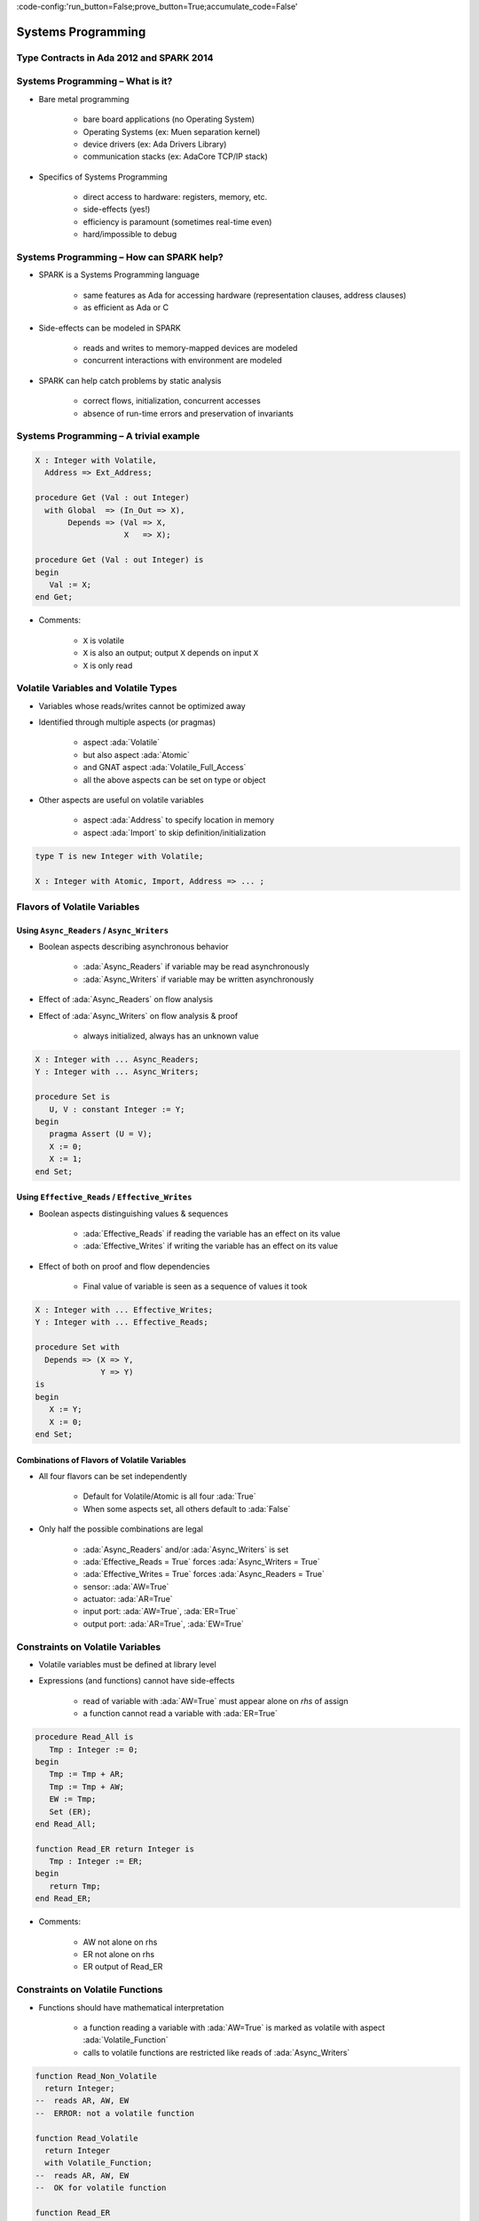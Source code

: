 :code-config:'run_button=False;prove_button=True;accumulate_code=False'

Systems Programming
=====================================================================

.. role:: ada(code)
   :language: ada


Type Contracts in Ada 2012 and SPARK 2014
---------------------------------------------------------------------

Systems Programming – What is it?
---------------------------------------------------------------------

- Bare metal programming

    - bare board applications (no Operating System)

    - Operating Systems (ex: Muen separation kernel)

    - device drivers (ex: Ada Drivers Library)

    - communication stacks (ex: AdaCore TCP/IP stack)

- Specifics of Systems Programming

    - direct access to hardware: registers, memory, etc.

    - side-effects (yes!)

    - efficiency is paramount (sometimes real-time even)

    - hard/impossible to debug


Systems Programming – How can SPARK help?
---------------------------------------------------------------------

- SPARK is a Systems Programming language

    - same features as Ada for accessing hardware (representation clauses,
      address clauses)

    - as efficient as Ada or C

- Side-effects can be modeled in SPARK

    - reads and writes to memory-mapped devices are modeled

    - concurrent interactions with environment are modeled

- SPARK can help catch problems by static analysis

    - correct flows, initialization, concurrent accesses

    - absence of run-time errors and preservation of invariants


Systems Programming – A trivial example
---------------------------------------------------------------------

.. code:: ada

    X : Integer with Volatile,
      Address => Ext_Address;

    procedure Get (Val : out Integer)
      with Global  => (In_Out => X),
           Depends => (Val => X,
                       X   => X);

    procedure Get (Val : out Integer) is
    begin
       Val := X;
    end Get;

- Comments:

    - ``X`` is volatile

    - ``X`` is also an output; output ``X`` depends on input ``X``

    - ``X`` is only read


Volatile Variables and Volatile Types
---------------------------------------------------------------------

- Variables whose reads/writes cannot be optimized away

- Identified through multiple aspects (or pragmas)

    - aspect :ada:`Volatile`

    - but also aspect :ada:`Atomic`

    - and GNAT aspect :ada:`Volatile_Full_Access`

    - all the above aspects can be set on type or object

- Other aspects are useful on volatile variables

    - aspect :ada:`Address` to specify location in memory

    - aspect :ada:`Import` to skip definition/initialization

.. code:: ada

    type T is new Integer with Volatile;

    X : Integer with Atomic, Import, Address => ... ;


Flavors of Volatile Variables
---------------------------------------------------------------------

Using ``Async_Readers`` / ``Async_Writers``
~~~~~~~~~~~~~~~~~~~~~~~~~~~~~~~~~~~~~~~~~~~

- Boolean aspects describing asynchronous behavior

    - :ada:`Async_Readers` if variable may be read asynchronously

    - :ada:`Async_Writers` if variable may be written asynchronously

- Effect of :ada:`Async_Readers` on flow analysis

- Effect of :ada:`Async_Writers` on flow analysis & proof

    - always initialized,  always has an unknown value

.. code:: ada

    X : Integer with ... Async_Readers;
    Y : Integer with ... Async_Writers;

    procedure Set is
       U, V : constant Integer := Y;
    begin
       pragma Assert (U = V);
       X := 0;
       X := 1;
    end Set;


Using ``Effective_Reads`` / ``Effective_Writes``
~~~~~~~~~~~~~~~~~~~~~~~~~~~~~~~~~~~~~~~~~~~~~~~~

- Boolean aspects distinguishing values & sequences

    - :ada:`Effective_Reads` if reading the variable has an effect on its
      value

    - :ada:`Effective_Writes` if writing the variable has an effect on its
      value

- Effect of both on proof and flow dependencies

    - Final value of variable is seen as a sequence of values it took

.. code:: ada

    X : Integer with ... Effective_Writes;
    Y : Integer with ... Effective_Reads;

    procedure Set with
      Depends => (X => Y,
                  Y => Y)
    is
    begin
       X := Y;
       X := 0;
    end Set;


Combinations of Flavors of Volatile Variables
~~~~~~~~~~~~~~~~~~~~~~~~~~~~~~~~~~~~~~~~~~~~~

- All four flavors can be set independently

    - Default for Volatile/Atomic is all four :ada:`True`

    - When some aspects set, all others default to :ada:`False`

- Only half the possible combinations are legal

    - :ada:`Async_Readers` and/or :ada:`Async_Writers` is set

    - :ada:`Effective_Reads = True` forces :ada:`Async_Writers = True`

    - :ada:`Effective_Writes = True` forces :ada:`Async_Readers = True`

    - sensor: :ada:`AW=True`

    - actuator: :ada:`AR=True`

    - input port: :ada:`AW=True`, :ada:`ER=True`

    - output port: :ada:`AR=True`, :ada:`EW=True`


Constraints on Volatile Variables
---------------------------------------------------------------------

- Volatile variables must be defined at library level

- Expressions (and functions) cannot have side-effects

    - read of variable with :ada:`AW=True` must appear alone on *rhs* of
      assign

    - a function cannot read a variable with :ada:`ER=True`

.. code:: ada

    procedure Read_All is
       Tmp : Integer := 0;
    begin
       Tmp := Tmp + AR;
       Tmp := Tmp + AW;
       EW := Tmp;
       Set (ER);
    end Read_All;

    function Read_ER return Integer is
       Tmp : Integer := ER;
    begin
       return Tmp;
    end Read_ER;

- Comments:

    - AW not alone on rhs

    - ER not alone on rhs

    - ER output of Read_ER


Constraints on Volatile Functions
---------------------------------------------------------------------

- Functions should have mathematical interpretation

    - a function reading a variable with :ada:`AW=True` is marked as
      volatile with aspect :ada:`Volatile_Function`

    - calls to volatile functions are restricted like reads of
      :ada:`Async_Writers`

.. code:: ada

    function Read_Non_Volatile
      return Integer;
    --  reads AR, AW, EW
    --  ERROR: not a volatile function

    function Read_Volatile
      return Integer
      with Volatile_Function;
    --  reads AR, AW, EW
    --  OK for volatile function

    function Read_ER
      return Integer
      with Volatile_Function;
    --  reads ER
    --  ERROR: ER output of Read_ER


State Abstraction on Volatile Variables
---------------------------------------------------------------------

- Abstract state needs to be identified as :ada:`External`

- Flavors of volatility can be specified

    - Default if none specified is all True

.. code:: ada

    package P1 with
      Abstract_State =>
       (S with External)
    is ...
    --  always OK

    package P2 with
      Abstract_State =>
       (S with External =>
         (Async_Writers,
          --  OK if refined into AW, ER
          Effective_Reads))
          --  not OK if refined into AR, EW
    is ...


Constraints on Address Attribute
---------------------------------------------------------------------

- Address of volatile variable can be specified

.. code:: ada

    X : Integer with Volatile, Address => ... ;

    Y : Integer with Volatile;
    for X'Address use ... ;

- Address attribute not allowed in expressions

- Overlays are allowed

    - GNATprove does not check absence of overlays

    - GNATprove does not model the resulting aliasing

.. code:: ada

    X : Integer := 1;
    Y : Integer := 0
      with Address => X'Address;
    pragma Assert (X = 1);
    --  assertion wrongly proved


Can something be known of volatile variables?
---------------------------------------------------------------------

- Variables with :ada:`Async_Writers` have no known value

- ... but they have a known type!

    - type range, ex: :ada:`0 .. 360`

    - type predicate, ex: :ada:`0 .. 15 | 17 .. 42 | 43 .. 360`

- Variables without :ada:`Async_Writers` have a known value

- GNATprove also assumes all values are valid (:ada:`X'Valid`)

.. code:: ada

    X : Integer with Volatile, Async_Readers;

    procedure Read_Value is
    begin
       X := 42;
       pragma Assert (X = 42);
       --  proved!
    end Read_Value;


Other Concerns in Systems Programming
---------------------------------------------------------------------

- Software startup state ⟶ elaboration rules

    - SPARK follows Ada static elaboration model

    - ... with additional constraints for ensuring correct initialization

    - ... but GNATprove follows the relaxed GNAT static elaboration

- Handling of faults ⟶ exception handling

    - raising exceptions is allowed in SPARK

    - ... but exception handlers are :ada:`SPARK_Mode => Off`

    - ... typically the last-chance-handler is used instead

- Concurrency inside the application ⟶ tasking support

    - Ravenscar and Extended_Ravenscar profiles supported in SPARK


Code Examples / Pitfalls
---------------------------------------------------------------------

Example #1
~~~~~~~~~~

.. code:: ada

    X : Integer with Volatile,
      Address => Ext_Address;

    procedure Get (Val : out Integer)
      with Global  => (Input => X),
           Depends => (Val => X);

    procedure Get (Val : out Integer) is
    begin
       Val := X;
    end Get;

This code is not correct. ``X`` has :ada:`Effective_Reads` set by default,
hence it is also an output.


Example #2
~~~~~~~~~~

.. code:: ada

    X : Integer with Volatile, Address => Ext_Address,
      Async_Readers, Async_Writers, Effective_Writes;

    procedure Get (Val : out Integer)
      with Global  => (Input => X),
           Depends => (Val => X);

    procedure Get (Val : out Integer) is
    begin
       Val := X;
    end Get;

This code is correct. ``X`` has :ada:`Effective_Reads = False`, hence it
is only an input.


Example #3
~~~~~~~~~~

.. code:: ada

    Speed : Float with Volatile, Async_Writers;
    Motor : Float with Volatile, Async_Readers;

    procedure Adjust with
       Depends => (Motor =>+ Speed)
    is
       Cur_Speed : constant Float := Speed;
    begin
       if abs (Cur_Speed) > 100.0 then
          Motor := Motor - 1.0;
       end if;
    end Adjust;

This code is correct. ``Speed`` is an input only, ``Motor`` is both an
input and output. Note how the current value of ``Speed`` is first copied
to be tested in a larger expression.


Example #4
~~~~~~~~~~

.. code:: ada

    Raw_Data : Float with Volatile,
      Async_Writers, Effective_Reads;
    Data     : Float with Volatile,
      Async_Readers, Effective_Writes;

    procedure Smooth with
       Depends => (Data => Raw_Data)
    is
       Data1 : constant Float := Raw_Data;
       Data2 : constant Float := Raw_Data;
    begin
       Data := Data1;
       Data := (Data1 + Data2) / 2.0;
       Data := Data2;
    end Smooth;

This code is not correct. ``Raw_Data`` has :ada:`Effective_Reads` set,
hence it is also an output.

Example #5
~~~~~~~~~~

.. code:: ada

    type Regval is new Integer with Volatile;
    type Regnum is range 1 .. 32;
    type Registers is array (Regnum) of Regval;

    Regs : Registers with Async_Writers, Async_Readers;

    function Reg (R : Regnum) return Integer is
      (Integer (Regs (R)))
      with Volatile_Function;

This code is not correct. ``Regs`` has :ada:`Async_Writers` set, hence it
cannot appear as the expression in an expression function.


Example #6
~~~~~~~~~~

.. code:: ada

    type Regval is new Integer with Volatile;
    type Regnum is range 1 .. 32;
    type Registers is array (Regnum) of Regval;

    Regs : Registers with Async_Writers, Async_Readers;

    function Reg (R : Regnum) return Integer
      with Volatile_Function
    is
       V : Regval := Regs (R);
    begin
       return Integer (V);
    end Reg;

This code is not correct. ``Regval`` is a volatile type, hence variable
``V`` is volatile and cannot be declared locally.


Example #7
~~~~~~~~~~

.. code:: ada

    type Regval is new Integer with Volatile;
    type Regnum is range 1 .. 32;
    type Registers is array (Regnum) of Regval;

    Regs : Registers with Async_Writers, Async_Readers;

    function Reg (R : Regnum) return Integer
      with Volatile_Function
    is
    begin
       return Integer (Regs (R));
    end Reg;

This code is correct. ``Regs`` has :ada:`Effective_Reads = False` hence
can be read in a function. Function ``Reg`` is marked as volatile with
aspect :ada:`Volatile_Function`. No volatile variable is declared locally.


Example #8
~~~~~~~~~~

.. code:: ada

    package P with
      Abstract_State => (State with External),
      Initializes => State
    is ...

    package body P with
      Refined_State => (State => (X, Y, Z))
    is
       X : Integer with Volatile, Async_Readers;
       Y : Integer with Volatile, Async_Writers;
       Z : Integer := 0;
    end P;

This code is not correct. ``X`` has :ada:`Async_Writers = False`, hence is
not considered as always initialized. As aspect :ada:`Initializes`
specifies that ``State`` should be initialized after elaboration, this is
an error. Note that is allowed to bundle volatile and non-volatile
variables in an external abstract state.


Example #9
~~~~~~~~~~

.. code:: ada

    type Pair is record
       U, V : Natural;
    end record
      with Predicate => U /= V;

    X : Pair with Atomic, Async_Readers, Async_Writers;

    function Max return Integer with
      Volatile_Function,
      Post => Max'Result /= 0
    is
       Val1 : constant Natural := X.U;
       Val2 : constant Natural := X.V;
    begin
       return Natural'Max (Val1, Val2);
    end Max;

This code is not correct. ``X`` has :ada:`Async_Writers` set, hence it may
have been written between the successive reads of ``X.U`` and ``X.V``.


Example #10
~~~~~~~~~~~

.. code:: ada

    type Pair is record
       U, V : Natural;
    end record
      with Predicate => U /= V;

    X : Pair with Atomic, Async_Readers, Async_Writers;

    function Max return Integer with
      Volatile_Function,
      Post => Max'Result /= 0
    is
       P    : constant Pair := X;
       Val1 : constant Natural := P.U;
       Val2 : constant Natural := P.V;
    begin
       return Natural'Max (Val1, Val2);
    end Max;

This code is correct. Values of ``P.U`` and ``P.V`` are provably
different, and the postcondition is proved.
